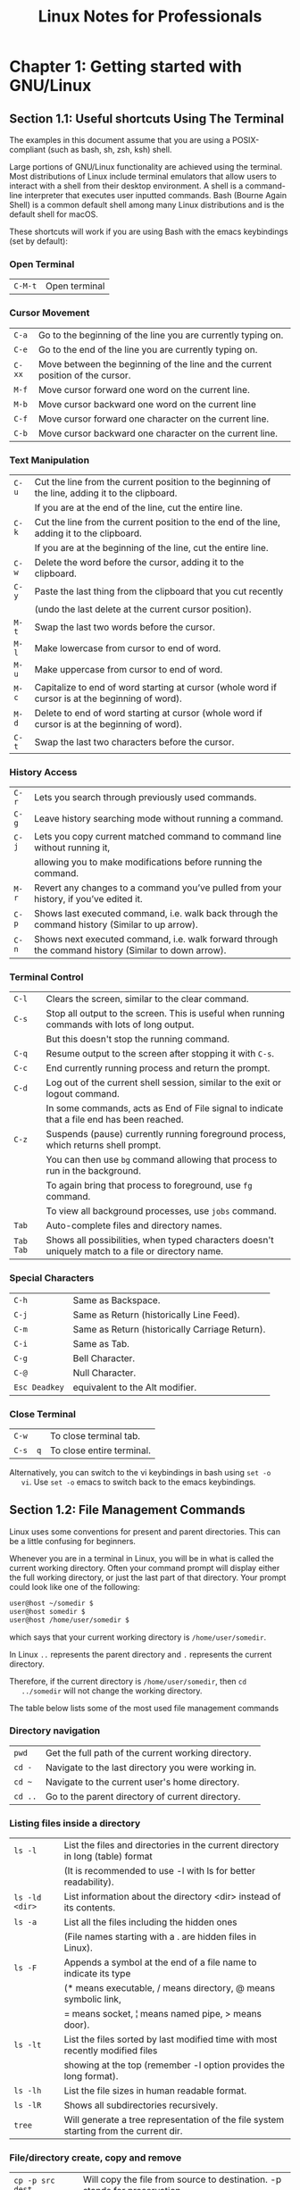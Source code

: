 #+STARTUP: showeverything
#+title: Linux Notes for Professionals

* Chapter 1: Getting started with GNU/Linux

** Section 1.1: Useful shortcuts Using The Terminal

   The examples in this document assume that you are using a POSIX-compliant
   (such as bash, sh, zsh, ksh) shell.

   Large portions of GNU/Linux functionality are achieved using the terminal.
   Most distributions of Linux include terminal emulators that allow users to
   interact with a shell from their desktop environment. A shell is a command- line
   interpreter that executes user inputted commands. Bash (Bourne Again Shell) is a
   common default shell among many Linux distributions and is the default shell for
   macOS.

   These shortcuts will work if you are using Bash with the emacs keybindings
   (set by default):

*** Open Terminal

| ~C-M-t~ | Open terminal |

*** Cursor Movement

| ~C-a~  | Go to the beginning of the line you are currently typing on.                   |
| ~C-e~  | Go to the end of the line you are currently typing on.                         |
| ~C-xx~ | Move between the beginning of the line and the current position of the cursor. |
| ~M-f~  | Move cursor forward one word on the current line.                              |
| ~M-b~  | Move cursor backward one word on the current line                              |
| ~C-f~  | Move cursor forward one character on the current line.                         |
| ~C-b~  | Move cursor backward one character on the current line.                        |

*** Text Manipulation

| ~C-u~ | Cut the line from the current position to the beginning of the line, adding it to the clipboard. |
|       | If you are at the end of the line, cut the entire   line.                                        |
| ~C-k~ | Cut the line from the current position to the end of the line, adding it to the clipboard.       |
|       | If you are at the beginning of the line, cut the entire line.                                    |
| ~C-w~ | Delete the word before the cursor, adding it to the clipboard.                                   |
| ~C-y~ | Paste the last thing from the clipboard that you cut recently                                    |
|       | (undo the last delete at the current cursor position).                                           |
| ~M-t~ | Swap the last two words before the cursor.                                                       |
| ~M-l~ | Make lowercase from cursor to end of word.                                                       |
| ~M-u~ | Make uppercase from cursor to end of word.                                                       |
| ~M-c~ | Capitalize to end of word starting at cursor (whole word if cursor is at the beginning of word). |
| ~M-d~ | Delete to end of word starting at cursor (whole word if cursor is at the beginning of word).     |
| ~C-t~ | Swap the last two characters before the cursor.                                                  |

*** History Access

| ~C-r~ | Lets you search through previously used commands.                                                   |
| ~C-g~ | Leave history searching mode without running a command.                                             |
| ~C-j~ | Lets you copy current matched command to command line without running it,                           |
|       | allowing you to make modifications before running the command.                                       |
| ~M-r~ | Revert any changes to a command you’ve pulled from your history, if you’ve edited it.               |
| ~C-p~ | Shows last executed command, i.e. walk back through the command history (Similar to up arrow).      |
| ~C-n~ | Shows next executed command, i.e. walk forward through the command history (Similar to down arrow). |

*** Terminal Control

| ~C-l~     | Clears the screen, similar to the clear command.                                                  |
| ~C-s~     | Stop all output to the screen. This is useful when running commands with lots of long output.     |
|           | But this doesn't stop the running command.                                                        |
| ~C-q~     | Resume output to the screen after stopping it with ~C-s~.                                          |
| ~C-c~     | End currently running process and return the prompt.                                              |
| ~C-d~     | Log out of the current shell session, similar to the exit or logout command.                      |
|           | In some commands, acts as End of File signal to indicate that a file end has been reached.         |
| ~C-z~     | Suspends (pause) currently running foreground process, which returns shell prompt.                |
|           | You can then use ~bg~ command allowing that process to run in the background.                       |
|           | To again bring that process to foreground, use ~fg~ command.                                        |
|           | To view all background processes, use ~jobs~ command.                                               |
| ~Tab~     | Auto-complete files and directory names.                                                           |
| ~Tab Tab~ | Shows all possibilities, when typed characters doesn't uniquely match to a file or directory name. |


*** Special Characters

| ~C-h~         | Same as Backspace.                             |
| ~C-j~         | Same as Return (historically Line Feed).       |
| ~C-m~         | Same as Return (historically Carriage Return). |
| ~C-i~         | Same as Tab.                                   |
| ~C-g~         | Bell Character.                                |
| ~C-@~         | Null Character.                                |
| ~Esc Deadkey~ | equivalent to the Alt modifier.                 |

*** Close Terminal

| ~C-w~    | To close terminal tab.     |
| ~C-s  q~ | To close entire terminal.  |

   Alternatively, you can switch to the vi keybindings in bash using ~set -o
   vi~. Use ~set -o~ emacs to switch back to the emacs keybindings.

**  Section 1.2: File Management Commands

   Linux uses some conventions for present and parent directories. This can be a
   little confusing for beginners.

   Whenever you are in a terminal in Linux, you will be in what is called the
   current working directory. Often your command prompt will display either the
   full working directory, or just the last part of that directory. Your prompt
   could look like one of the following:

#+begin_src bash
  user@host ~/somedir $
  user@host somedir $
  user@host /home/user/somedir $
#+end_src

   which says that your current working directory is ~/home/user/somedir~.

   In Linux ~..~ represents the parent directory and ~.~ represents the current
   directory.

   Therefore, if the current directory is ~/home/user/somedir~, then ~cd
   ../somedir~ will not change the working directory.

   The table below lists some of the most used file management commands

*** Directory navigation

| ~pwd~   | Get the full path of the current working directory. |
| ~cd -~  | Navigate to the last directory you were working in. |
| ~cd ~~  | Navigate to the current user's home directory.      |
| ~cd ..~ | Go to the parent directory of current directory.    |

*** Listing files inside a directory

| ~ls -l~           | List the files and directories in the current directory in long (table) format        |
|                   | (It is recommended to use -l  with ls for better readability).                        |
| ~ls -ld <dir>~ | List information about the directory <dir> instead of its contents.                |
| ~ls -a~           | List all the files including the hidden ones                                          |
|                   | (File names starting with a . are hidden files in Linux).                             |
| ~ls -F~           | Appends a symbol at the end of a file name to indicate its type                       |
|                   | (* means executable, / means  directory, @ means symbolic link,                       |
|                   | = means socket, ¦ means named pipe, > means door).                                    |
| ~ls -lt~          | List the files sorted by last modified time with most recently modified files         |
|                   | showing at the top (remember -l option provides the long format).                     |
| ~ls -lh~          | List the file sizes in human readable format.                                         |
| ~ls -lR~          | Shows all subdirectories recursively.                                                 |
| ~tree~            | Will generate a tree representation of the file system starting from the current dir. |

*** File/directory create, copy and remove

| ~cp -p src dest~         | Will copy the file from source to destination. -p stands for preservation.                                                                                                      |
|                          | It  preserves the original attributes of file while copying like file owner, timestamp, group, permissions etc.                                                                 |
| ~cp -R src_dir dest_dir~ | Will copy source directory to specified destination recursively.                                                                                                                |
| ~mv file1 file2~         | In Linux there is no rename command as such. Hence mv moves/renames the file1 to file2.                                                                                         |
| ~rm -i <file>~           | Asks you before every file removal for confirmation.                                                                                                                            |
|                          | IF YOU ARE A NEW USER TO LINUX COMMAND LINE, YOU SHOULD ALWAYS USE. You can specify multiple files.                                                                             |
| ~rm -R <dir>~            | Will remove the directory <dir> recursively.                                                                                                                                    |
| ~rm -rf <dir>~           | Will remove the directory dir recursively, ignoring non-existent files and will never prompt for anything. BE CAREFUL USING THIS COMMAND! You can specify multiple directories. |
| ~rmdir <dir>~            | Will remove the directory <dir>, if it's empty. This command can only remove empty directories.                                                                                 |
| ~mkdir <dir>~            | Create a directory <dir>.                                                                                                                                                       |
| ~mkdir -p <dir>/<dir>~   | Create a directory hierarchy. Create parent directories as needed, if they don't exist. You can specify multiple directories.                                                   |
| ~touch <file>~           | Create a file <file>, if it doesn't exist, otherwise change the timestamp of the file to current time.                                                                          |

*** File/directory permissions and groups

| ~chmod <specification> <file>~   | Change the file permissions. Specifications = u user, g group, o other, + add permission, - remove, r read, w write,x execute.                                                     |
| ~chmod -R <specification> <dir>~ | Change the permissions of a directory recursively. To change permission of a directory and everything within that directory, use this command.                                     |
| ~chmod go=+r <file>~             | Add read permission for the owner and the group.                                                                                                                                   |
| ~chmod a +rwx <file>~            | Allow all users to read, write or execute <file>.                                                                                                                                  |
| ~chmod go -r <file>~             | Remove read permission from the group and others.                                                                                                                                  |
| ~chown owner1 <file>~            | Change ownership of a file to user owner1.                                                                                                                                         |
| ~chgrp grp_owner <file>~         | Change primary group ownership of file <file> to group grp_owner.                                                                                                                  |
| ~chgrp -R grp_owner <dir>~       | Change primary group ownership of directory <dir> to group grp_owner recursively. To change group ownership of a directory and everything within that directory, use this command. |

** Section 1.3: Hello World

   Type the following code into your terminal, then press Enter:

#+begin_src bash
  echo "Hello World"
#+end_src

   This will produce the following output:

#+begin_src bash
  Hello World Section
#+end_src

** 1.4: Basic Linux Utilities

   Linux has a command for almost any tasks and most of them are intuitive and
   easily interpreted.

*** Getting Help in Linux

| man <name>                   | Read the manual page of <name>.                                                                                                                         |
| man <section> <name>         | Read the manual page of <name>, related to the given section.                                                                                           |
| man -k <editor>              | Output all the software whose man pages contain <editor> keyword.                                                                                       |
| man -K <keyword>             | Outputs all man pages containing <keyword> within them.                                                                                                 |
| apropos <editor              | >Output all the applications whose one line description matches the word editor. When not able to recall the name of the application, use this command. |
| help                         | In Bash shell, this will display the list of all available bash commands.                                                                               |
| help <name>                  | In Bash shell, this will display the info about the <name> bash command.                                                                                |
| info <name>                  | View all the information about <name>.                                                                                                                  |
| dpkg -l                      | Output a list of all installed packages on a Debian-based system.                                                                                       |
| dpkg -L packageName          | Will list out the files installed and path details for a given package on Debian.                                                                        |
| dpkg -l ¦ grep -i <edit>     | Return all .deb installed packages with <edit> irrespective of cases.                                                                                   |
| less /var/lib/dpkg/available | Return descriptions of all available packages.                                                                                                          |
| whatis vim                   | List a one-line description of vim.                                                                                                                     |
| <command-name> --help        | Display usage information about the <tool-name>. Sometimes command -h also works, but not for all commands.                                             |

| hostname    | Display hostname of the system.                                                                                        |
| hostname -f | Displays Fully Qualified Domain Name (FQDN) of the system.                                                              |
| passwd      | Change password of current user.                                                                                       |
| whoami      | Username of the users logged in at the terminal.                                                                       |
| who         | List of all the users currently logged in as a user.                                                                   |
| w           | Display current system status, time, duration, list of users currently logged in on system and other user information. |
| last        | Who recently used the system.                                                                                          |
| last root   | When was the last time root logged in as user.                                                                         |
| lastb       | Shows all bad login attempts into the system.                                                                          |
| chmod       | Changing permissions - read,write,execute of a file or directory.                                                       |

| top        | List all processes sorted by their current system resource usage. Displays a continually updated display of processes (By default 3 seconds). Use q key to exit top. |
| ps         | List processes currently running on current shell session                                                                                                            |
| ps -u root | List all of the processes and commands root is running                                                                                                               |
| ps aux     | List all the processes by all users on the current system                                                                                                            |

** Section 1.5: Searching for files by patterns in name/contents

   A common and task of someone using the Linux Command Line (shell) is to
   search for files/directories with a certain name or containing certain text.
   There are 2 commands you should familiarise yourself with in order to
   accomplish this:

*** Find files by name

#+begin_src bash
  find /var/www -name '*.css'
#+end_src

   This will print out the full path/<file> to all files under /var/www that end
   in .css.

   Example output:

#+begin_src bash
  /var/www/html/text-cursor.css
  /var/www/html/style.css
#+end_src

   For more info:

#+begin_src bash
  man find
#+end_src

*** Find files containing text

#+begin_src bash
  grep font /var/www/html/style.css
#+end_src

   This will print all lines containing the pattern font in the specified file.

   Example output:

#+begin_src bash
  font-weight: bold;
  font-family: monospace;
#+end_src

   Another example:

#+begin_src bash
  grep font /var/www/html/
#+end_src

   This doesn't work as you'd hoped. You get:

#+begin_src bash
  grep: /var/www/html/: Is a directory
#+end_src

   You need to grep recursively to make it work, using the -R option:

#+begin_src bash
  grep -R font /var/www/html/
#+end_src

   Hey nice! Check out the output of this one:

#+begin_src bash
/var/www/html/admin/index.php: echo '<font color=red><b>Error: no dice</b></font><br/>';
/var/www/html/admin/index.php: echo '<font color=red><b>Error: try again</b></font><br/>';
/var/www/html/style.css: font-weight: bold;
/var/www/html/style.css: font-family: monospace;
#+end_src

   Notice that when grep is matching multiple files, it prefixes the matched lines
   with the filenames. You can use the - h option to get rid of that, if you
   want.

   For more info:

#+begin_src bash
  man grep
#+end_src

** Section 1.6: File Manipulation

   Files and directories (another name for folders) are at the heart of Linux,
   so being able to create, view, move, and delete them from the command line is
   very important and quite powerful. These file manipulation commands allow you
   to perform the same tasks that a graphical file explorer would perform.

   Create an empty text file called myFile:

#+begin_src bash
  touch myFile
#+end_src

   Rename myFile to myFirstFile:

#+begin_src bash
  mv myFile myFirstFile
#+end_src

   View the contents of a file:

#+begin_src bash
  cat myFirstFile
#+end_src

   View the content of a file with pager (one screenful at a time):

#+begin_src bash
  less myFirstFile
#+end_src

   View the first several lines of a file:

#+begin_src bash
  head myFirstFile
#+end_src

   View the last several lines of a file:

#+begin_src bash
  tail myFirstFile
#+end_src

   Edit a file:

#+begin_src bash
  vi myFirstFile
#+end_src

   See what files are in your current working directory:

#+begin_src bash
  ls
#+end_src

   Create an empty directory called myFirstDirectory:

#+begin_src bash
  mkdir myFirstDirectory
#+end_src

   Create multi path directory: (creates two directories, src and
   myFirstDirectory)

#+begin_src bash
  mkdir -p src/myFirstDirectory
#+end_src

   Move the file into the directory:

#+begin_src bash
  mv myFirstFile myFirstDirectory/ 
#+end_src

   You can also rename the file:

#+begin_src bash
  user@linux-computer:~$ mv myFirstFile secondFileName
#+end_src

   Change the current working directory to myFirstDirectory:

#+begin_src bash
  cd myFirstDirectory
#+end_src

   Delete a file:

#+begin_src bash
  rm myFirstFile
#+end_src

   Move into the parent directory (which is represented as ..):

#+begin_src bash
  cd ..
#+end_src

   Delete an empty directory:

#+begin_src bash
  rmdir myFirstDirectory
#+end_src

   Delete a non-empty directory (i.e. contains files and/or other directories):

#+begin_src bash
  rm -rf myFirstDirectory
#+end_src

   Make note that when deleting directories, that you delete ./ not / that will
   wipe your whole filesystem.

** Section 1.7: File/Directory details

   The ls command has several options that can be used together to show more
   information.

   Details/Rights

   The l option shows the file permissions, size, and last modified date. So if
   the root directory contained a dir called test and a file someFile the
   command:

#+begin_src bash
  user@linux-computer:~$ ls -l
#+end_src

    Would output something like

#+begin_src bash
  -rw-r--r-- 1 user users 70 Jul 22 13:36 someFile.
  drwxrwxrwx 2 user users 4096 Jul 21 07:18 test
#+end_src

   The permissions are in format of drwxrwxrwx. The first character represents
   the file type d if it's a directory - otherwise. The next three rwx are the
   permissions the user has over the file, the next three are the permissions the
   group has over the file, and the last three are the permissions everyone else
   has over the file.

   The r of rwx stands for if a file can be read, the w represents if the file can
   be modified, and the x stands for if the file can be executed. If any
   permission isn't granted a - will be in place of r, w, or x.

   So from above user can read and modify someFile.txt but the group has only
   read-only rights.

   To change rights you can use the chmod ### fileName command if you have sudo
   rights. r is represented by a value of 4, w is represented by 2, and x is
   represented by a 1. So if only you want to be able to modify the contents to
   the test directory

#+begin_src bash
  Owner rwx = 4+2+1 = 7
  Group r-x = 4+0+1 = 5
  Other r-x = 4+0+1 = 5
#+end_src

   So the whole command is

#+begin_src bash
  chmod 755 test
#+end_src

   Now doing a ls -l would show something like

#+begin_src bash
  drwxr-xr-x 2 user users 4096 Jul 21 07:20 test
#+end_src

   *Readable Size*

   Used in conjunction with the l option the h option shows file sizes that are
   human readable. Running

#+begin_src bash
  user@linux-computer:~$ ls -lh
#+end_src

   Would output:

#+begin_src bash
  total 4166
  -rw-r--r-- 1 user users 70 Jul 22 13:36 someFile.txt
  drwxrwxrwx 2 user users 4.0K Jul 21 07:18 test
#+end_src

   *Hidden*

   To view hidden files use the a option. For example

#+begin_src bash
  user@linux-computer:~$ ls -a
#+end_src

   Might list

#+begin_src bash
  .profile
  someFile.txt
  test
#+end_src

   *Total Directory Size*

   To view the size of the current directory use the s option (the h option can
   also be used to make the size more readable).

#+begin_src bash
  user@linux-computer:~$ ls -s
#+end_src

   Outputs

#+begin_src bash
  total 4166
  someFile.txt test
#+end_src

*** Recursive View

    Lets say test directory had a file anotherFile and you wanted to see it from
    the root folder, you could use the R option which would list the recursive
    tree.

#+begin_src bash
  user@linux-computer:~$ ls -R
#+end_src

   Outputs

#+begin_src bash
  .:
  someFile.txt test

  ./test:
  anotherFile
#+end_src
